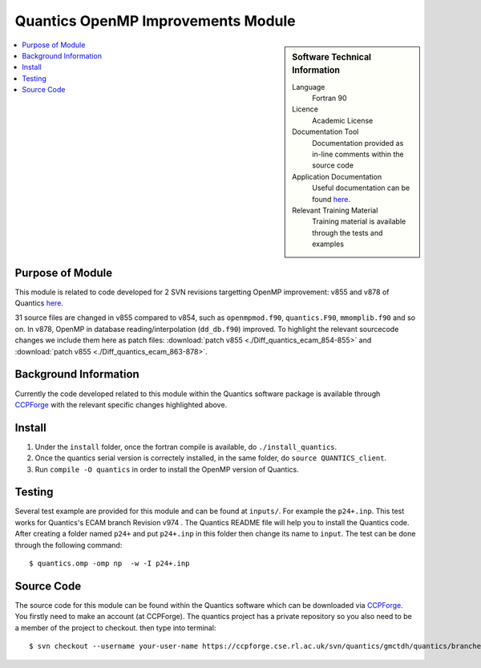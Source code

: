 .. _Quantics_omp_module:

######################################
Quantics OpenMP Improvements Module
######################################

.. sidebar:: Software Technical Information

  Language
    Fortran 90

  Licence
    Academic License

  Documentation Tool
    Documentation provided as in-line comments within the source code

  Application Documentation
    Useful documentation can be found `here <http://chemb125.chem.ucl.ac.uk/worthgrp/quantics/doc/index.html>`_.


  Relevant Training Material
    Training material is available through the tests and examples

.. contents:: :local:

.. Add technical info as a sidebar and allow text below to wrap around it

Purpose of Module
_________________

This module is related to code developed for 2 SVN revisions targetting OpenMP improvement: v855 and v878 of Quantics `here <https://ccpforge.cse.rl.ac.uk/svn/quantics/gmctdh/quantics/branches/ecam17>`_.

31 source files are changed in v855 compared to v854, such as ``openmpmod.f90``, ``quantics.F90``, ``mmomplib.f90`` and so on. In v878, OpenMP in database reading/interpolation (``dd_db.f90``) improved.
To highlight the relevant sourcecode changes we include them here as patch files: :download:`patch v855 <./Diff_quantics_ecam_854-855>` and :download:`patch v855 <./Diff_quantics_ecam_863-878>`.

Background Information
______________________

Currently the code developed related to this module within the Quantics software package is available through `CCPForge <https://ccpforge.cse.rl.ac.uk/svn/quantics/gmctdh/quantics/branches/ecam17>`_ with the relevant specific changes highlighted above.


Install
_______

1. Under the ``install`` folder,  once the fortran compile is available, do ``./install_quantics``.
2. Once the quantics serial version is correctely installed, in the same folder, do ``source QUANTICS_client``.
3. Run ``compile -O quantics`` in order to install the OpenMP version of Quantics.  


Testing
_______

Several test example are provided for this module and can be found at ``inputs/``. For example the ``p24+.inp``. This test works for Quantics's ECAM branch Revision v974 . The Quantics README file will help you to install the Quantics code.  After creating a folder named ``p24+`` and put  ``p24+.inp`` in this folder  then change its name to ``input``.  The test can be done through the following command::

  $ quantics.omp -omp np  -w -I p24+.inp  

 

Source Code
___________

The source code for this module can be found within the Quantics software which can be downloaded via `CCPForge <https://ccpforge.cse.rl.ac.uk/gf/project/quantics/>`_.  You firstly need to make an account (at CCPForge). The quantics project has a private repository so you also need to be a member of the project to checkout. then type into terminal::

 $ svn checkout --username your-user-name https://ccpforge.cse.rl.ac.uk/svn/quantics/gmctdh/quantics/branches/ecam17  



